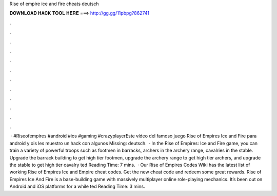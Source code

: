 Rise of empire ice and fire cheats deutsch

𝐃𝐎𝐖𝐍𝐋𝐎𝐀𝐃 𝐇𝐀𝐂𝐊 𝐓𝐎𝐎𝐋 𝐇𝐄𝐑𝐄 ===> http://gg.gg/11pbpg?862741

.

.

.

.

.

.

.

.

.

.

.

.

 · #Riseofempires #android #ios #gaming #crazyplayerEste vídeo del famoso juego Rise of Empires Ice and Fire para android y ois les muestro un hack con algunos Missing: deutsch.  · In the Rise of Empires: Ice and Fire game, you can train a variety of powerful troops such as footmen in barracks, archers in the archery range, cavalries in the stable. Upgrade the barrack building to get high tier footmen, upgrade the archery range to get high tier archers, and upgrade the stable to get high tier cavalry ted Reading Time: 7 mins.  · Our Rise of Empires Codes Wiki has the latest list of working Rise of Empires Ice and Empire cheat codes. Get the new cheat code and redeem some great rewards. Rise of Empires Ice And Fire is a base-building game with massively multiplayer online role-playing mechanics. It’s been out on Android and iOS platforms for a while ted Reading Time: 3 mins.